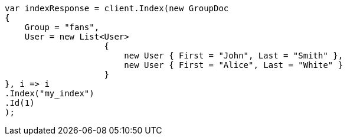 // mapping/types/nested.asciidoc:19

////
IMPORTANT NOTE
==============
This file is generated from method Line19 in https://github.com/elastic/elasticsearch-net/tree/master/src/Examples/Examples/Mapping/Types/NestedPage.cs#L10-L43.
If you wish to submit a PR to change this example, please change the source method above
and run dotnet run -- asciidoc in the ExamplesGenerator project directory.
////

[source, csharp]
----
var indexResponse = client.Index(new GroupDoc
{
    Group = "fans",
    User = new List<User>
                    {
                        new User { First = "John", Last = "Smith" },
                        new User { First = "Alice", Last = "White" }
                    }
}, i => i
.Index("my_index")
.Id(1)
);
----
